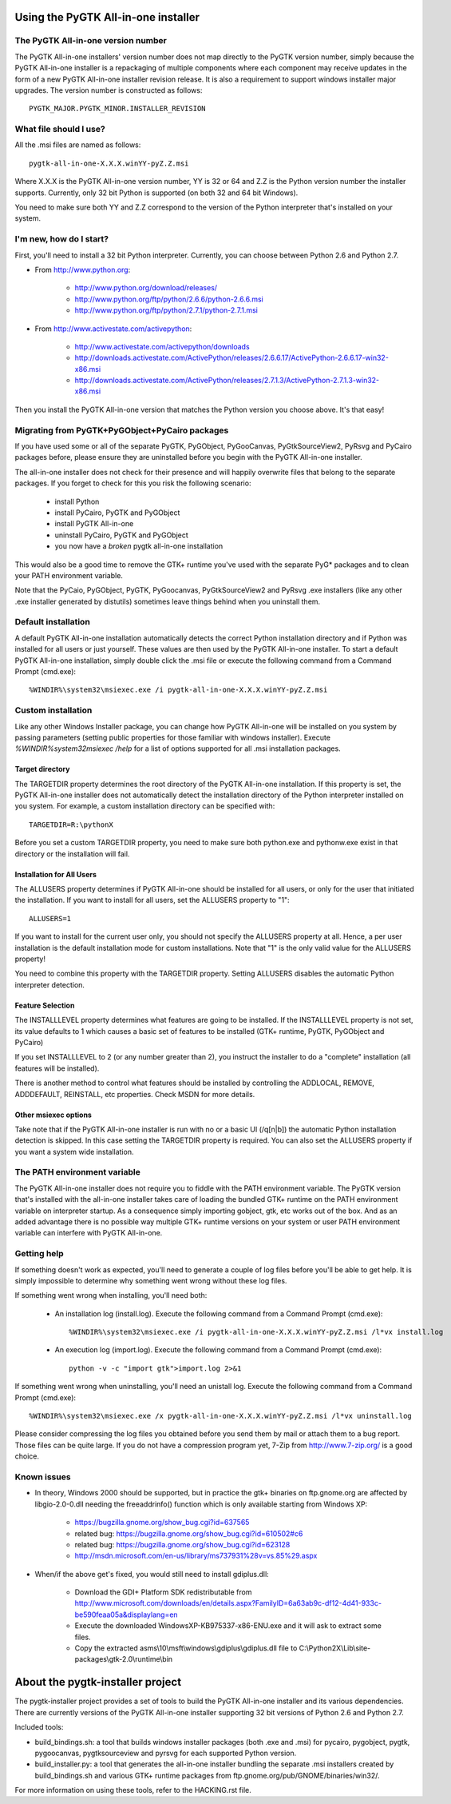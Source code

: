 ====================================
Using the PyGTK All-in-one installer
====================================


The PyGTK All-in-one version number
===================================

The PyGTK All-in-one installers' version number does not map directly to the
PyGTK version number, simply because the PyGTK All-in-one installer is
a repackaging of multiple components where each component may receive updates
in the form of a new PyGTK All-in-one installer revision release. It is also a
requirement to support windows installer major upgrades. The version number is
constructed as follows::

    PYGTK_MAJOR.PYGTK_MINOR.INSTALLER_REVISION


What file should I use?
=======================

All the .msi files are named as follows::

    pygtk-all-in-one-X.X.X.winYY-pyZ.Z.msi

Where X.X.X is the PyGTK All-in-one version number, YY is 32 or 64 and
Z.Z is the Python version number the installer supports. Currently, only
32 bit Python is supported (on both 32 and 64 bit Windows).

You need to make sure both YY and Z.Z correspond to the version of the Python
interpreter that's installed on your system.


I'm new, how do I start?
========================

First, you'll need to install a 32 bit Python interpreter. Currently, you can
choose between Python 2.6 and Python 2.7.

- From http://www.python.org:

    - http://www.python.org/download/releases/
    - http://www.python.org/ftp/python/2.6.6/python-2.6.6.msi
    - http://www.python.org/ftp/python/2.7.1/python-2.7.1.msi

- From http://www.activestate.com/activepython:

    - http://www.activestate.com/activepython/downloads
    - http://downloads.activestate.com/ActivePython/releases/2.6.6.17/ActivePython-2.6.6.17-win32-x86.msi
    - http://downloads.activestate.com/ActivePython/releases/2.7.1.3/ActivePython-2.7.1.3-win32-x86.msi


Then you install the PyGTK All-in-one version that matches the Python version
you choose above. It's that easy!


Migrating from PyGTK+PyGObject+PyCairo packages
===============================================

If you have used some or all of the separate PyGTK, PyGObject, PyGooCanvas,
PyGtkSourceView2, PyRsvg and PyCairo packages before, please ensure they are
uninstalled before you begin with the PyGTK All-in-one installer.

The all-in-one installer does not check for their presence and will happily
overwrite files that belong to the separate packages. If you forget to check
for this you risk the following scenario:

       - install Python
       - install PyCairo, PyGTK and PyGObject
       - install PyGTK All-in-one
       - uninstall PyCairo, PyGTK and PyGObject
       - you now have a *broken* pygtk all-in-one installation

This would also be a good time to remove the GTK+ runtime you've used with the
separate PyG* packages and to clean your PATH environment variable.

Note that the PyCaio, PyGObject, PyGTK, PyGoocanvas, PyGtkSourceView2 and PyRsvg
.exe installers (like any other .exe installer generated by distutils) sometimes
leave things behind when you uninstall them.


Default installation
====================

A default PyGTK All-in-one installation automatically detects the correct
Python installation directory and if Python was installed for all users or just
yourself. These values are then used by the PyGTK All-in-one installer.
To start a default PyGTK All-in-one installation, simply double click the
.msi file or execute the following command from a Command Prompt (cmd.exe)::

    %WINDIR%\system32\msiexec.exe /i pygtk-all-in-one-X.X.X.winYY-pyZ.Z.msi


Custom installation
===================

Like any other Windows Installer package, you can change how PyGTK All-in-one
will be installed on you system by passing parameters (setting public properties
for those familiar with windows installer). Execute `%WINDIR%\system32\msiexec /help`
for a list of options supported for all .msi installation packages.

Target directory
----------------

The TARGETDIR property determines the root directory of the PyGTK All-in-one
installation. If this property is set, the PyGTK All-in-one installer does
not automatically detect the installation directory of the Python interpreter
installed on you system. For example, a custom installation directory can be
specified with::

    TARGETDIR=R:\pythonX

Before you set a custom TARGETDIR property, you need to make sure both python.exe
and pythonw.exe exist in that directory or the installation will fail.

Installation for All Users
--------------------------

The ALLUSERS property determines if PyGTK All-in-one should be installed for
all users, or only for the user that initiated the installation. If you want
to install for all users, set the ALLUSERS property to "1"::

    ALLUSERS=1

If you want to install for the current user only, you should not specify the
ALLUSERS property at all. Hence, a per user installation is the default installation
mode for custom installations. Note that "1" is the only valid value for the
ALLUSERS property!

You need to combine this property with the TARGETDIR property. Setting ALLUSERS
disables the automatic Python interpreter detection.

Feature Selection
-----------------

The INSTALLLEVEL property determines what features are going to be installed. If
the INSTALLLEVEL property is not set, its value defaults to 1 which causes a
basic set of features to be installed (GTK+ runtime, PyGTK, PyGObject and PyCairo)

If you set INSTALLLEVEL to 2 (or any number greater than 2), you instruct the
installer to do a "complete" installation (all features will be installed).

There is another method to control what features should be installed by controlling
the ADDLOCAL, REMOVE, ADDDEFAULT, REINSTALL, etc properties. Check MSDN for more
details.

Other msiexec options
---------------------

Take note that if the PyGTK All-in-one installer is run with no or a basic
UI (/q[n|b]) the automatic Python installation detection is skipped. In this
case setting the TARGETDIR property is required. You can also set the ALLUSERS
property if you want a system wide installation.


The PATH environment variable
=============================

The PyGTK All-in-one installer does not require you to fiddle with the PATH
environment variable. The PyGTK version that's installed with the all-in-one
installer takes care of loading the bundled GTK+ runtime on the PATH environment
variable on interpreter startup. As a consequence simply importing gobject,
gtk, etc works out of the box. And as an added advantage there is no possible way
multiple GTK+ runtime versions on your system or user PATH environment variable
can interfere with PyGTK All-in-one.


Getting help
============

If something doesn't work as expected, you'll need to generate a couple of log
files before you'll be able to get help. It is simply impossible to determine
why something went wrong without these log files.

If something went wrong when installing, you'll need both:

    - An installation log (install.log). Execute the following command from a Command Prompt (cmd.exe)::

        %WINDIR%\system32\msiexec.exe /i pygtk-all-in-one-X.X.X.winYY-pyZ.Z.msi /l*vx install.log

    - An execution log (import.log). Execute the following command from a Command Prompt (cmd.exe)::

        python -v -c "import gtk">import.log 2>&1

If something went wrong when uninstalling, you'll need an unistall log. Execute
the following command from a Command Prompt (cmd.exe)::

    %WINDIR%\system32\msiexec.exe /x pygtk-all-in-one-X.X.X.winYY-pyZ.Z.msi /l*vx uninstall.log

Please consider compressing the log files you obtained before you send them
by mail or attach them to a bug report. Those files can be quite large.
If you do not have a compression program yet, 7-Zip from http://www.7-zip.org/
is a good choice.


Known issues
============

- In theory, Windows 2000 should be supported, but in practice the gtk+ binaries
  on ftp.gnome.org are affected by libgio-2.0-0.dll needing the freeaddrinfo()
  function which is only available starting from Windows XP:

    - https://bugzilla.gnome.org/show_bug.cgi?id=637565
    - related bug: https://bugzilla.gnome.org/show_bug.cgi?id=610502#c6
    - related bug: https://bugzilla.gnome.org/show_bug.cgi?id=623128
    - http://msdn.microsoft.com/en-us/library/ms737931%28v=vs.85%29.aspx

- When/if the above get's fixed, you would still need to install gdiplus.dll:

    - Download the GDI+ Platform SDK redistributable from http://www.microsoft.com/downloads/en/details.aspx?FamilyID=6a63ab9c-df12-4d41-933c-be590feaa05a&displaylang=en
    - Execute the downloaded WindowsXP-KB975337-x86-ENU.exe and it will ask to extract some files.
    - Copy the extracted asms\\10\\msft\\windows\\gdiplus\\gdiplus.dll file to C:\\Python2X\\Lib\\site-packages\\gtk-2.0\\runtime\\bin


=================================
About the pygtk-installer project
=================================

The pygtk-installer project provides a set of tools to build the PyGTK
All-in-one installer and its various dependencies.
There are currently versions of the PyGTK All-in-one installer supporting 32 bit
versions of Python 2.6 and Python 2.7.

Included tools:

- build_bindings.sh: a tool that builds windows installer packages (both .exe
  and .msi) for pycairo, pygobject, pygtk, pygoocanvas, pygtksourceview and
  pyrsvg for each supported Python version.
- build_installer.py: a tool that generates the all-in-one installer bundling
  the separate .msi installers created by build_bindings.sh and various GTK+
  runtime packages from ftp.gnome.org/pub/GNOME/binaries/win32/.

For more information on using these tools, refer to the HACKING.rst file.
